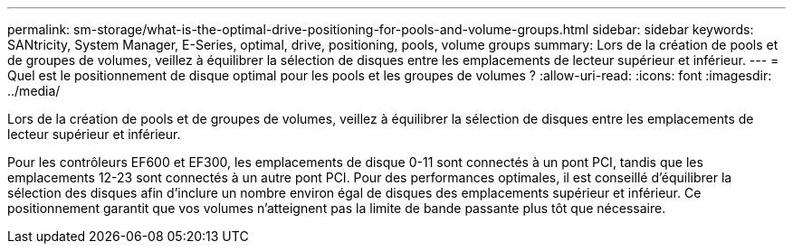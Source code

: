 ---
permalink: sm-storage/what-is-the-optimal-drive-positioning-for-pools-and-volume-groups.html 
sidebar: sidebar 
keywords: SANtricity, System Manager, E-Series, optimal, drive, positioning, pools, volume groups 
summary: Lors de la création de pools et de groupes de volumes, veillez à équilibrer la sélection de disques entre les emplacements de lecteur supérieur et inférieur. 
---
= Quel est le positionnement de disque optimal pour les pools et les groupes de volumes ?
:allow-uri-read: 
:icons: font
:imagesdir: ../media/


[role="lead"]
Lors de la création de pools et de groupes de volumes, veillez à équilibrer la sélection de disques entre les emplacements de lecteur supérieur et inférieur.

Pour les contrôleurs EF600 et EF300, les emplacements de disque 0-11 sont connectés à un pont PCI, tandis que les emplacements 12-23 sont connectés à un autre pont PCI. Pour des performances optimales, il est conseillé d'équilibrer la sélection des disques afin d'inclure un nombre environ égal de disques des emplacements supérieur et inférieur. Ce positionnement garantit que vos volumes n'atteignent pas la limite de bande passante plus tôt que nécessaire.
